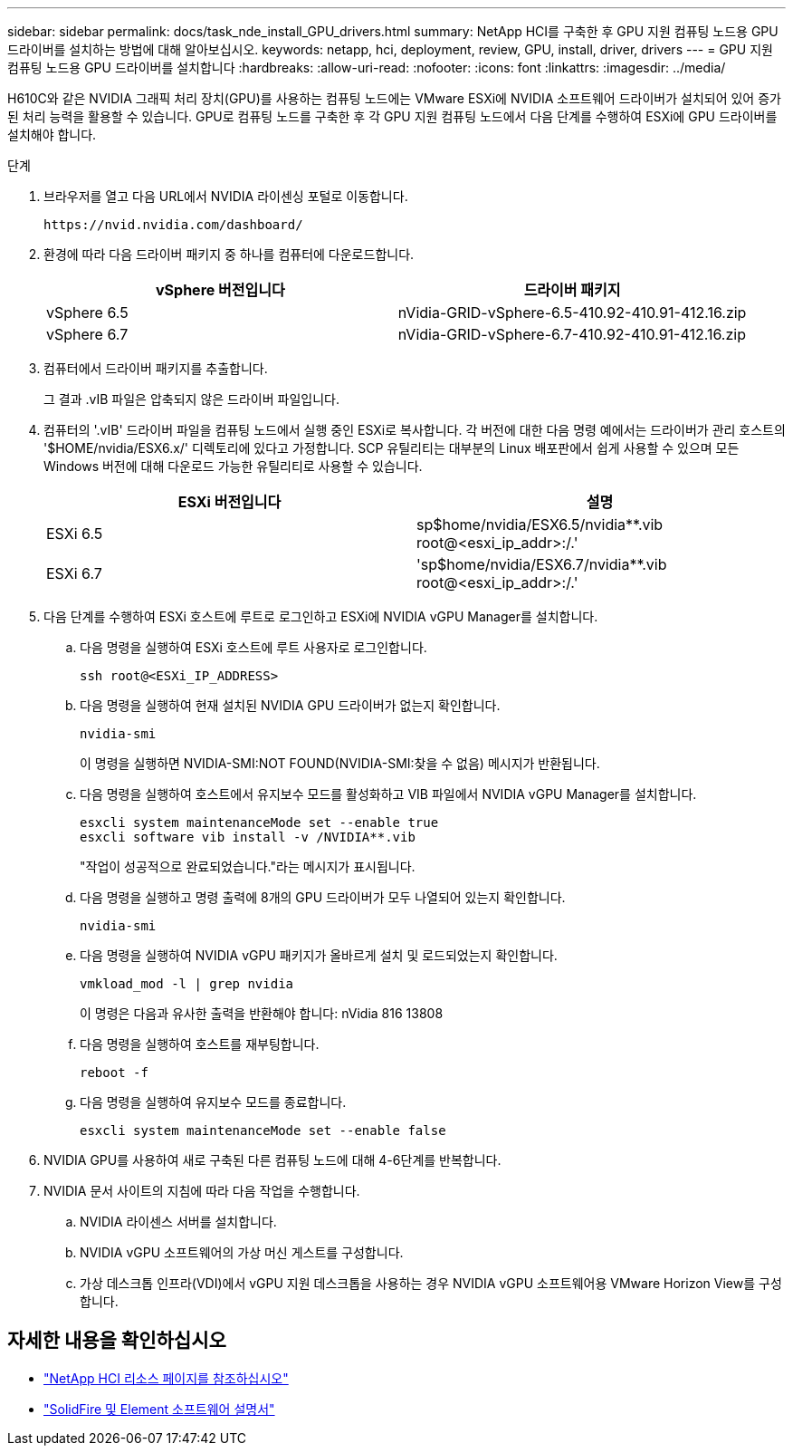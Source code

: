 ---
sidebar: sidebar 
permalink: docs/task_nde_install_GPU_drivers.html 
summary: NetApp HCI를 구축한 후 GPU 지원 컴퓨팅 노드용 GPU 드라이버를 설치하는 방법에 대해 알아보십시오. 
keywords: netapp, hci, deployment, review, GPU, install, driver, drivers 
---
= GPU 지원 컴퓨팅 노드용 GPU 드라이버를 설치합니다
:hardbreaks:
:allow-uri-read: 
:nofooter: 
:icons: font
:linkattrs: 
:imagesdir: ../media/


[role="lead"]
H610C와 같은 NVIDIA 그래픽 처리 장치(GPU)를 사용하는 컴퓨팅 노드에는 VMware ESXi에 NVIDIA 소프트웨어 드라이버가 설치되어 있어 증가된 처리 능력을 활용할 수 있습니다. GPU로 컴퓨팅 노드를 구축한 후 각 GPU 지원 컴퓨팅 노드에서 다음 단계를 수행하여 ESXi에 GPU 드라이버를 설치해야 합니다.

.단계
. 브라우저를 열고 다음 URL에서 NVIDIA 라이센싱 포털로 이동합니다.
+
[listing]
----
https://nvid.nvidia.com/dashboard/
----
. 환경에 따라 다음 드라이버 패키지 중 하나를 컴퓨터에 다운로드합니다.
+
|===
| vSphere 버전입니다 | 드라이버 패키지 


| vSphere 6.5 | nVidia-GRID-vSphere-6.5-410.92-410.91-412.16.zip 


| vSphere 6.7 | nVidia-GRID-vSphere-6.7-410.92-410.91-412.16.zip 
|===
. 컴퓨터에서 드라이버 패키지를 추출합니다.
+
그 결과 .vIB 파일은 압축되지 않은 드라이버 파일입니다.

. 컴퓨터의 '.vIB' 드라이버 파일을 컴퓨팅 노드에서 실행 중인 ESXi로 복사합니다. 각 버전에 대한 다음 명령 예에서는 드라이버가 관리 호스트의 '$HOME/nvidia/ESX6.x/' 디렉토리에 있다고 가정합니다. SCP 유틸리티는 대부분의 Linux 배포판에서 쉽게 사용할 수 있으며 모든 Windows 버전에 대해 다운로드 가능한 유틸리티로 사용할 수 있습니다.
+
|===
| ESXi 버전입니다 | 설명 


| ESXi 6.5 | sp$home/nvidia/ESX6.5/nvidia**.vib root@<esxi_ip_addr>:/.' 


| ESXi 6.7 | 'sp$home/nvidia/ESX6.7/nvidia**.vib root@<esxi_ip_addr>:/.' 
|===
. 다음 단계를 수행하여 ESXi 호스트에 루트로 로그인하고 ESXi에 NVIDIA vGPU Manager를 설치합니다.
+
.. 다음 명령을 실행하여 ESXi 호스트에 루트 사용자로 로그인합니다.
+
[listing]
----
ssh root@<ESXi_IP_ADDRESS>
----
.. 다음 명령을 실행하여 현재 설치된 NVIDIA GPU 드라이버가 없는지 확인합니다.
+
[listing]
----
nvidia-smi
----
+
이 명령을 실행하면 NVIDIA-SMI:NOT FOUND(NVIDIA-SMI:찾을 수 없음) 메시지가 반환됩니다.

.. 다음 명령을 실행하여 호스트에서 유지보수 모드를 활성화하고 VIB 파일에서 NVIDIA vGPU Manager를 설치합니다.
+
[listing]
----
esxcli system maintenanceMode set --enable true
esxcli software vib install -v /NVIDIA**.vib
----
+
"작업이 성공적으로 완료되었습니다."라는 메시지가 표시됩니다.

.. 다음 명령을 실행하고 명령 출력에 8개의 GPU 드라이버가 모두 나열되어 있는지 확인합니다.
+
[listing]
----
nvidia-smi
----
.. 다음 명령을 실행하여 NVIDIA vGPU 패키지가 올바르게 설치 및 로드되었는지 확인합니다.
+
[listing]
----
vmkload_mod -l | grep nvidia
----
+
이 명령은 다음과 유사한 출력을 반환해야 합니다: nVidia 816 13808

.. 다음 명령을 실행하여 호스트를 재부팅합니다.
+
[listing]
----
reboot -f
----
.. 다음 명령을 실행하여 유지보수 모드를 종료합니다.
+
[listing]
----
esxcli system maintenanceMode set --enable false
----


. NVIDIA GPU를 사용하여 새로 구축된 다른 컴퓨팅 노드에 대해 4-6단계를 반복합니다.
. NVIDIA 문서 사이트의 지침에 따라 다음 작업을 수행합니다.
+
.. NVIDIA 라이센스 서버를 설치합니다.
.. NVIDIA vGPU 소프트웨어의 가상 머신 게스트를 구성합니다.
.. 가상 데스크톱 인프라(VDI)에서 vGPU 지원 데스크톱을 사용하는 경우 NVIDIA vGPU 소프트웨어용 VMware Horizon View를 구성합니다.






== 자세한 내용을 확인하십시오

* https://www.netapp.com/us/documentation/hci.aspx["NetApp HCI 리소스 페이지를 참조하십시오"^]
* https://docs.netapp.com/us-en/element-software/index.html["SolidFire 및 Element 소프트웨어 설명서"^]

